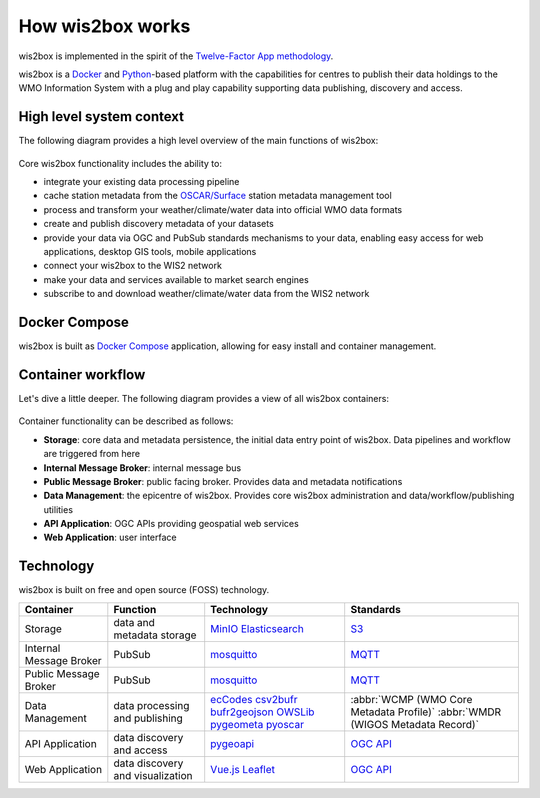 .. _how-wis2box-works:

How wis2box works
=================

wis2box is implemented in the spirit of the `Twelve-Factor App methodology`_.

wis2box is a `Docker`_ and `Python`_-based platform with the capabilities
for centres to publish their data holdings to the WMO Information System with
a plug and play capability supporting data publishing, discovery and access.

High level system context
--------------------------

The following diagram provides a high level overview of the main functions
of wis2box:

.. figure:: ../../architecture/c4-system-context.png
   :scale: 70%
   :alt: how wis2box works: System context
   :align: center

Core wis2box functionality includes the ability to:

* integrate your existing data processing pipeline
* cache station metadata from the `OSCAR/Surface`_ station metadata management
  tool
* process and transform your weather/climate/water data into official WMO data formats
* create and publish discovery metadata of your datasets
* provide your data via OGC and PubSub standards mechanisms to your data, enabling
  easy access for web applications, desktop GIS tools, mobile applications
* connect your wis2box to the WIS2 network
* make your data and services available to market search engines
* subscribe to and download weather/climate/water data from the WIS2 network

Docker Compose
--------------

wis2box is built as `Docker Compose`_ application, allowing for easy install and container
management.

Container workflow
------------------

Let's dive a little deeper. The following diagram provides a view of all
wis2box containers:

.. figure:: ../../architecture/c4-container.png
   :scale: 70%
   :alt: how wis2box works: Containers
   :align: center

Container functionality can be described as follows:

* **Storage**: core data and metadata persistence, the initial data entry
  point of wis2box. Data pipelines and workflow are triggered from here
* **Internal Message Broker**: internal message bus
* **Public Message Broker**: public facing broker. Provides data and metadata
  notifications
* **Data Management**: the epicentre of wis2box. Provides core wis2box
  administration and data/workflow/publishing utilities
* **API Application**: OGC APIs providing geospatial web services
* **Web Application**: user interface

Technology
----------

wis2box is built on free and open source (FOSS) technology.

.. csv-table::
   :header: Container, Function, Technology, Standards
   :align: left

   Storage,data and metadata storage,`MinIO`_ `Elasticsearch`_,`S3`_
   Internal Message Broker,PubSub,`mosquitto`_, `MQTT`_
   Public Message Broker,PubSub,`mosquitto`_, `MQTT`_
   Data Management,data processing and publishing,`ecCodes`_ `csv2bufr`_ `bufr2geojson`_ `OWSLib`_ `pygeometa`_ `pyoscar`_,:abbr:`WCMP (WMO Core Metadata Profile)` :abbr:`WMDR (WIGOS Metadata Record)`
   API Application,data discovery and access, `pygeoapi`_,`OGC API`_
   Web Application,data discovery and visualization,`Vue.js`_ `Leaflet`_,`OGC API`_


.. _`Twelve-Factor App methodology`: https://12factor.net
.. _`Docker`: https://www.docker.com
.. _`Python`: https://www.python.org
.. _`MQTT`: https://mqtt.org
.. _`OSCAR/Surface`: https://oscar.wmo.int/surface
.. _`mosquitto`: https://mosquitto.org
.. _`pygeometa`: https://geopython.github.io/pygeometa
.. _`pyoscar`: https://github.com/wmo-cop/pyoscar
.. _`pygeoapi`: https://pygeoapi.io
.. _`Elasticsearch`: https://www.elastic.co/elasticsearch
.. _`Vue.js`: https://vuejs.org
.. _`Leaflet`: https://leafletjs.com
.. _`Docker Compose`: https://docs.docker.com/compose
.. _`OGC API`: https://ogcapi.ogc.org
.. _`ecCodes`: https://confluence.ecmwf.int/display/ECC
.. _`csv2bufr`: https://csv2bufr.readthedocs.io
.. _`bufr2geojson`: https://github.com/wmo-im/bufr2geojson
.. _`MinIO`: https://dosc.min.io
.. _`S3`: https://en.wikipedia.org/wiki/Object_storage
.. _`OWSLib`: https://geopython.github.io/OWSLib
